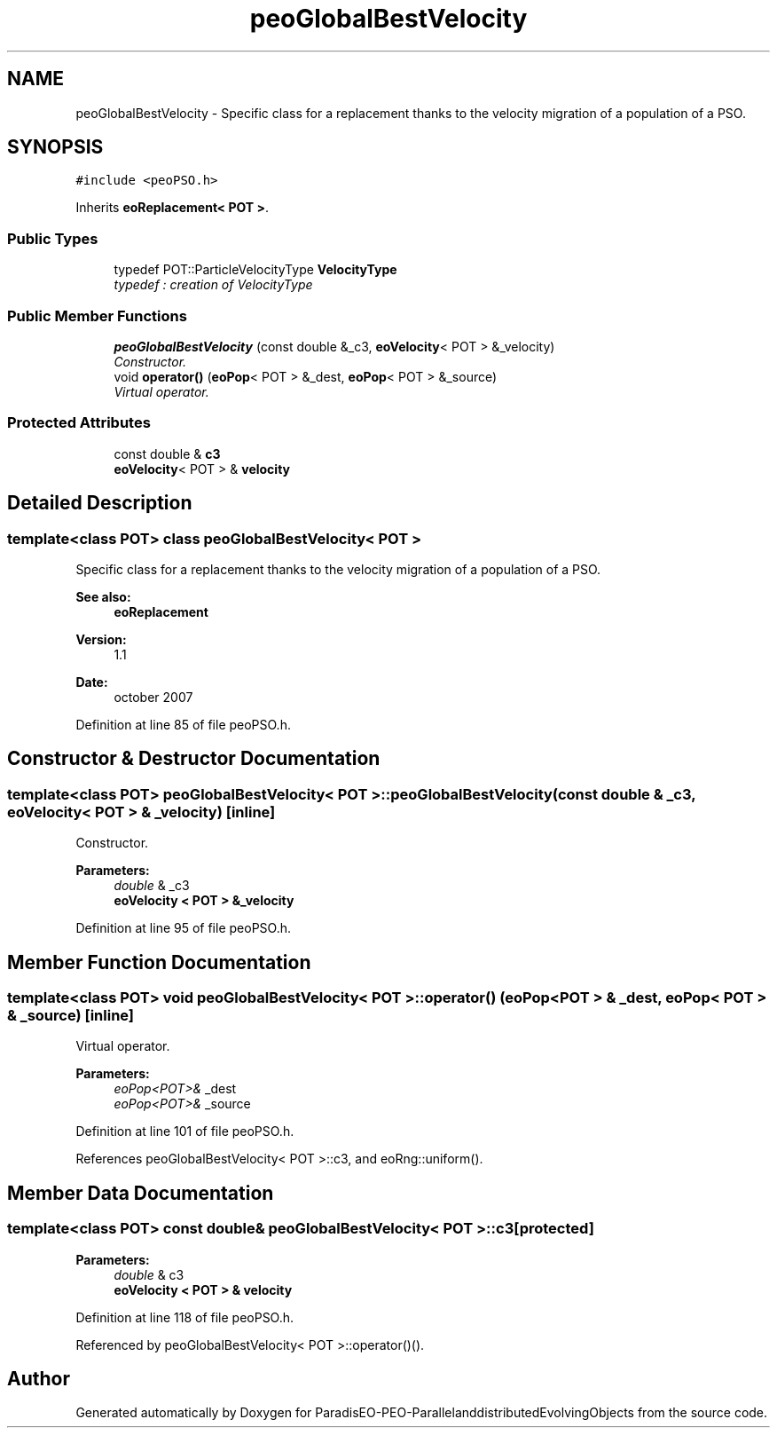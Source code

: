 .TH "peoGlobalBestVelocity" 3 "13 Mar 2008" "Version 1.1" "ParadisEO-PEO-ParallelanddistributedEvolvingObjects" \" -*- nroff -*-
.ad l
.nh
.SH NAME
peoGlobalBestVelocity \- Specific class for a replacement thanks to the velocity migration of a population of a PSO.  

.PP
.SH SYNOPSIS
.br
.PP
\fC#include <peoPSO.h>\fP
.PP
Inherits \fBeoReplacement< POT >\fP.
.PP
.SS "Public Types"

.in +1c
.ti -1c
.RI "typedef POT::ParticleVelocityType \fBVelocityType\fP"
.br
.RI "\fItypedef : creation of VelocityType \fP"
.in -1c
.SS "Public Member Functions"

.in +1c
.ti -1c
.RI "\fBpeoGlobalBestVelocity\fP (const double &_c3, \fBeoVelocity\fP< POT > &_velocity)"
.br
.RI "\fIConstructor. \fP"
.ti -1c
.RI "void \fBoperator()\fP (\fBeoPop\fP< POT > &_dest, \fBeoPop\fP< POT > &_source)"
.br
.RI "\fIVirtual operator. \fP"
.in -1c
.SS "Protected Attributes"

.in +1c
.ti -1c
.RI "const double & \fBc3\fP"
.br
.ti -1c
.RI "\fBeoVelocity\fP< POT > & \fBvelocity\fP"
.br
.in -1c
.SH "Detailed Description"
.PP 

.SS "template<class POT> class peoGlobalBestVelocity< POT >"
Specific class for a replacement thanks to the velocity migration of a population of a PSO. 

\fBSee also:\fP
.RS 4
\fBeoReplacement\fP 
.RE
.PP
\fBVersion:\fP
.RS 4
1.1 
.RE
.PP
\fBDate:\fP
.RS 4
october 2007 
.RE
.PP

.PP
Definition at line 85 of file peoPSO.h.
.SH "Constructor & Destructor Documentation"
.PP 
.SS "template<class POT> \fBpeoGlobalBestVelocity\fP< POT >::\fBpeoGlobalBestVelocity\fP (const double & _c3, \fBeoVelocity\fP< POT > & _velocity)\fC [inline]\fP"
.PP
Constructor. 
.PP
\fBParameters:\fP
.RS 4
\fIdouble\fP & _c3 
.br
\fI\fBeoVelocity\fP\fP < POT > &_velocity 
.RE
.PP

.PP
Definition at line 95 of file peoPSO.h.
.SH "Member Function Documentation"
.PP 
.SS "template<class POT> void \fBpeoGlobalBestVelocity\fP< POT >::operator() (\fBeoPop\fP< POT > & _dest, \fBeoPop\fP< POT > & _source)\fC [inline]\fP"
.PP
Virtual operator. 
.PP
\fBParameters:\fP
.RS 4
\fIeoPop<POT>&\fP _dest 
.br
\fIeoPop<POT>&\fP _source 
.RE
.PP

.PP
Definition at line 101 of file peoPSO.h.
.PP
References peoGlobalBestVelocity< POT >::c3, and eoRng::uniform().
.SH "Member Data Documentation"
.PP 
.SS "template<class POT> const double& \fBpeoGlobalBestVelocity\fP< POT >::\fBc3\fP\fC [protected]\fP"
.PP
\fBParameters:\fP
.RS 4
\fIdouble\fP & c3 
.br
\fI\fBeoVelocity\fP\fP < POT > & velocity 
.RE
.PP

.PP
Definition at line 118 of file peoPSO.h.
.PP
Referenced by peoGlobalBestVelocity< POT >::operator()().

.SH "Author"
.PP 
Generated automatically by Doxygen for ParadisEO-PEO-ParallelanddistributedEvolvingObjects from the source code.
